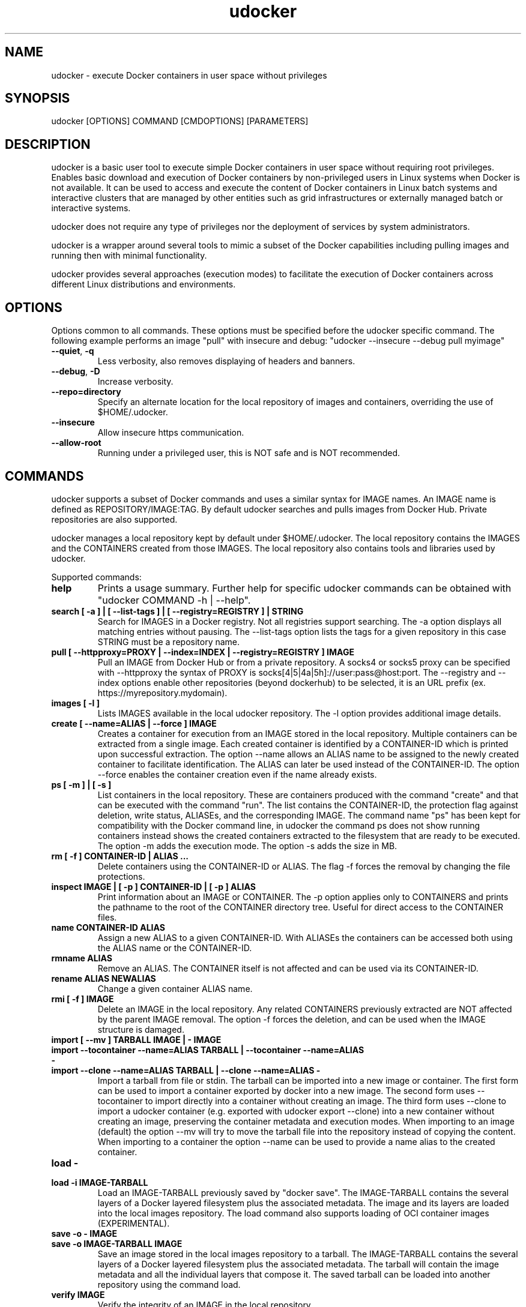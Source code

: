 .\" Manpage for udocker
.\" Contact udocker@lip.pt to correct errors or typos.
.\" To read this man page use:   man -l udocker.1
.TH udocker 1 "31 Oct 2022" "version 1.5.0" "udocker man page"
.SH NAME
udocker \- execute Docker containers in user space without privileges
.SH SYNOPSIS
udocker [OPTIONS] COMMAND [CMDOPTIONS] [PARAMETERS]
.SH DESCRIPTION
udocker is a basic user tool to execute simple Docker containers in user space without requiring root privileges. Enables basic download and execution of Docker containers by non-privileged users in Linux systems when Docker is not available. It can be used to access and execute the content of Docker containers in Linux batch systems and interactive clusters that are managed by other entities such as grid infrastructures or externally managed batch or interactive systems.

udocker does not require any type of privileges nor the deployment of services by system administrators.

udocker is a wrapper around several tools to mimic a subset of the Docker capabilities including pulling images and running then with minimal functionality.

udocker provides several approaches (execution modes) to facilitate the execution of Docker containers across different Linux distributions and environments.

.SH OPTIONS
Options common to all commands. These options must be specified before the udocker specific command. The following example performs an image "pull" with insecure and debug: "udocker --insecure --debug pull myimage"

.TP
.BR \--quiet ", " \-q
Less verbosity, also removes displaying of headers and banners.
.TP
.BR \--debug ", " \-D
Increase verbosity.
.TP
.BR \--repo=directory
Specify an alternate location for the local repository of images and containers, overriding the use of $HOME/.udocker.
.TP
.BR \--insecure
Allow insecure https communication.
.TP
.BR \--allow-root
Running under a privileged user, this is NOT safe and is NOT recommended. 

.SH COMMANDS
udocker supports a subset of Docker commands and uses a similar syntax for IMAGE names. An IMAGE name is defined as REPOSITORY/IMAGE:TAG. By default udocker searches and pulls images from Docker Hub. Private repositories are also supported. 

udocker manages a local repository kept by default under $HOME/.udocker. The local repository contains the IMAGES and the CONTAINERS created from those IMAGES. The local repository also contains tools and libraries used by udocker.

Supported commands:
.TP
.BR help
Prints a usage summary. Further help for specific udocker commands can be obtained with "udocker COMMAND -h | --help".
.TP
.BR search " " [ " " \-a " " ] " " | " " [ " " \--list-tags " " ] " " | " " [ " " --registry=REGISTRY " " ] " " | " " STRING
Search for IMAGES in a Docker registry. Not all registries support searching. The \-a option displays all matching entries without pausing. The \--list-tags option lists the tags for a given repository in this case STRING must be a repository name.
.TP
.BR pull " " [ " " \--httpproxy=PROXY " " | " " \--index=INDEX " " | " " \--registry=REGISTRY " " ] " " IMAGE
Pull an IMAGE from Docker Hub or from a private repository. A socks4 or socks5 proxy can be specified with \--httpproxy the syntax of PROXY is socks[4|5|4a|5h]://user:pass@host:port. The --registry and --index options enable other repositories (beyond dockerhub) to be selected, it is an URL prefix (ex. https://myrepository.mydomain).
.TP
.BR images " " [ " " \-l " " ]
Lists IMAGES available in the local udocker repository. The \-l option provides additional image details.
.TP
.BR create " " [ " " \--name=ALIAS " " | " " \--force " " ] " " IMAGE
Creates a container for execution from an IMAGE stored in the local repository. Multiple containers can be extracted from a single image. Each created container is identified by a CONTAINER-ID which is printed upon successful extraction. The option --name allows an ALIAS name to be assigned to the newly created container to facilitate identification. The ALIAS can later be used instead of the CONTAINER-ID. The option --force enables the container creation even if the name already exists.
.TP
.BR ps " " [ " " \-m " " ] " " | " " [ " " \-s " " ]
List containers in the local repository. These are containers produced with the command "create" and that can be executed with the command "run". The list contains the CONTAINER-ID, the protection flag against deletion, write status, ALIASEs, and the corresponding IMAGE. The command name "ps" has been kept for compatibility with the Docker command line, in udocker the command ps does not show running containers instead shows the created containers extracted to the filesystem that are ready to be executed. The option \-m adds the execution mode. The option \-s adds the size in MB.
.TP
.BR rm " " [ " " -f " " ] " " CONTAINER\-ID " " | " " ALIAS " " ...
Delete containers using the CONTAINER\-ID or ALIAS. The flag -f forces the removal by changing the file protections.
.TP
.BR inspect " " IMAGE " " | " " [ " " \-p " " ] " " CONTAINER\-ID " " | " " [ " " \-p " " ] " " ALIAS
Print information about an IMAGE or CONTAINER. The \-p option applies only to CONTAINERS and prints the pathname to the root of the CONTAINER directory tree. Useful for direct access to the CONTAINER files.
.TP
.BR name " " CONTAINER\-ID " " ALIAS
Assign a new ALIAS to a given CONTAINER\-ID. With ALIASEs the containers can be accessed both using the ALIAS name or the CONTAINER-ID.
.TP
.BR rmname " " ALIAS
Remove an ALIAS. The CONTAINER itself is not affected and can be used via its CONTAINER-ID.
.TP
.BR rename " " ALIAS " " NEWALIAS
Change a given container ALIAS name.
.TP
.BR rmi " " [ " " -f " " ] " " IMAGE
Delete an IMAGE in the local repository. Any related CONTAINERS previously extracted are NOT affected by the parent IMAGE removal. The option \-f forces the deletion, and can be used when the IMAGE structure is damaged.
.TP
.BR import " " [ " " --mv " " ] " " TARBALL " " IMAGE " " | " " - " " IMAGE 
.TP
.BR import " " --tocontainer " " --name=ALIAS " " TARBALL " " | " " --tocontainer " " --name=ALIAS " " - " "
.TP
.BR import " " --clone " " --name=ALIAS " " TARBALL " " | " " --clone " " --name=ALIAS " " - " "
Import a tarball from file or stdin. The tarball can be imported into a new image or container. The first form can be used to import a container exported by docker into a new image. The second form uses --tocontainer to import directly into a container without creating an image. The third form uses --clone to import a udocker container (e.g. exported with udocker export --clone) into a new container without creating an image, preserving the container metadata and execution modes. When importing to an image (default) the option --mv will try to move the tarball file into the repository instead of copying the content. When importing to a container the option --name can be used to provide a name alias to the created container.
.TP
.BR load " " - " "
.TP
.BR load " " -i " " IMAGE\-TARBALL
Load an IMAGE\-TARBALL previously saved by "docker save". The IMAGE\-TARBALL contains the several layers of a Docker layered filesystem plus the associated metadata. The image and its layers are loaded into the local images repository. The load command also supports loading of OCI container images (EXPERIMENTAL).
.TP
.BR save " " -o " " - " " IMAGE
.TP
.BR save " " -o " " IMAGE\-TARBALL " " IMAGE
Save an image stored in the local images repository to a tarball. The IMAGE\-TARBALL contains the several layers of a Docker layered filesystem plus the associated metadata. The tarball will contain the image metadata and all the individual layers that compose it. The saved tarball can be loaded into another repository using the command load. 
.TP
.BR verify " " IMAGE
Verify the integrity of an IMAGE in the local repository.
.TP
.BR clone " " CONTAINER\-ID " " | " " --name=ALIAS " " CONTAINER\-ID
Duplicate an existing container creating a complete replica. The replica receives a different CONTAINER\-ID. An ALIAS can be assigned to the newly created container by using --name.
.TP
.BR protect " " IMAGE " " | " " CONTAINER\-ID " " | " " ALIAS
Protect an IMAGE or CONTAINER against accidental deletion by "udocker rm" or "udocker rmi". Does not protect against deletion by operating system commands.
.TP
.BR unprotect " " IMAGE " " | " " CONTAINER\-ID " " | " " ALIAS
Remove a protection flag placed by "protect".
.TP
.BR mkrepo " " DIRECTORY
Setup a local repository in the host DIRECTORY. The required directory structure is created.
.TP
.BR login " " --username=USERNAME " " | " " --password=PASSWORD " " | " " --registry=REGISTRY
Setup of authentication information for access to remote Docker registries. Enables "pull" of IMAGES from private registries. The option --registry can be used to access registries other than the default dockerhub. If USERNAME or PASSWORD are not provided in the command line, the user will be prompted to provide them.
.TP
.BR logout " " [ " " \-a " " ] " " | " " --registry=REGISTRY
Remove authentication information created by "login". By default authentication is removed for the default REGISTRY. A specific REGISTRY can be specified with --registry. Alternatively ALL previously entered authentication information can be removed with the -a option.
.TP
.BR setup " "  --execmode=<Pn> " " | " " --execmode=<Fn> " " |  " " --execmode=<Rn> " " | " " --execmode=<Sn> " " | " " --force " " | " "  --nvidia " " | " " --purge " " CONTAINER\-ID
Change container execution settings. The option --execmode enables selection of an alternative execution engine. In certain cases when experiencing execution errors changing the execution mode to mode P2 may solve the problem. The option --force can be used with --execmode to force a given execution mode upon a setup error. The option --nvidia enables access to GPGPUs by adding the necessary host libraries to the container (EXPERIMENTAL). The option --force can also be used with --nvidia to force the setup of the nvidia environment. The option --purge cleans mountpoints and auxiliary files created by udocker.
.TP
.BR run " " [ " " RUNOPTIONS " " ] " " IMAGE " " | " " CONTAINER-ID " " | " " ALIAS " " [ " " COMMAND " " ARG1 " " ARG2 " " ... " " ]
Execute a CONTAINER identified by CONTAINER-ID or ALIAS name. If an IMAGE name is provided instead of a CONTAINER-ID or ALIAS, then a CONTAINER will be automatically created from the specified IMAGE and executed. The "run" command will try to respect the execution information specified in the container or image metadata, if such information is not provided it will try to find a shell interpreter inside the container and execute it. Optionally a COMMAND to be executed inside the CONTAINER environment can be provided in the command line. The following RUNOPTIONS are available:
.RS
.TP
--rm
Remove the CONTAINER after execution.
.TP
--workdir=DIR
Change to a given working directory inside the container.
.TP
--user=USER
Use the given USER as username or uid inside the container.
.TP 
--volume=HOSTDIR:CONTAINERDIR
.PD 0
.TP 
-v=HOSTDIR:CONTAINERDIR
Make the host directory HOSTDIR visible inside of the container as directory CONTAINERDIR. If CONTAINERDIR is not specified it will default to the same pathname of HOSTDIR. Example "udocker run -v=/tmp:/scratch mycontainer" will make the host /tmp visible inside the container as /scratch.
.PD
.TP
--novol=HOSTDIR
udocker makes several host directories visible inside the container. The option --novol prevents specific directories from being made visible. Example "udocker run --novol=/dev mycontainer" will prevent the host /dev from being visible in the container.
.TP
--env="VAR=VALUE"
Define an environment variable.
.TP
--hostauth
Obtain user account details from the host and add them to the container passwd and group.
.TP
--nosysdirs
udocker makes several host directories visible inside the container. The list of host directories includes /dev /proc /sys /etc/resolv.conf /etc/host.conf /lib/modules. This option prevents all these directories from being visible inside the container.
.TP
--nometa
Ignore the container metadata.
.TP
--dri
Makes host directories containing dri libraries visible inside the container.
.TP
--hostenv
Passes the environment variables from the user session in the host to the container.
.TP
--cpuset-cpus="1,2-3"
Binds the processes to the given CPUs.
.TP
--name=ALIAS
Add an ALIAS to the CONTAINER.
.TP
--bindhome
Make the user home directory visible inside the container.
.TP
--location=HOSTDIR
Use a directory tree directly. Instead of using a CONTAINER from the local repository, udocker will use HOSTDIR as the root of an operating system directory tree. Allows execution of systems in foreign locations similarly to a chroot. 
.TP
--kernel=N.N.N 
Emulate a given kernel to enable execution in very old host kernels.
.TP
--publish=HOST_PORT:CONT_PORT
Map a container port to another port in the host, only available in Pn modes. (EXPERIMENTAL)
.TP
--publish-all
Map container ports to different random ports, only available in Pn modes. (EXPERIMENTAL)
.TP
--nobanner
Do not print the startup banner.
.TP
--entrypoint="COMMAND"
Override the container metadata entrypoint.
.RE

.SH ENVIRONMENT
.TP
.BR UDOCKER_DIR
Override the location of the local repository.
.TP
.BR UDOCKER_BIN
Override location of udocker related executables.
.TP
.BR UDOCKER_LIB
Override location of udocker related libraries.
.TP
.BR UDOCKER_CONTAINERS
Override location of udocker containers.
.TP
.BR UDOCKER_TMP
Override location of udocker temporary directory default is /tmp.
.TP
.BR UDOCKER_KEYSTORE
Override location of udocker keystore default is $HOME/.udocker/keystore.
.TP
.BR UDOCKER_TARBALL
Location of a tarball containing a udocker distribution for installation or upgrade. Example "export UDOCKER_TARBALL=udocker_1.0.1.tgz; tar xzvf $UDOCKER_TARBALL udocker; ./udocker".
.TP
.BR UDOCKER_LOGLEVEL
A number defining the verbosity of udocker. Zero is the least verbose. 
.TP
.BR UDOCKER_REGISTRY
Override the default udocker registry pointing to Docker Hub.
.TP
.BR UDOCKER_INDEX
Override the default udocker index pointing to Docker Hub.
.TP
.BR UDOCKER_DEFAULT_EXECUTION_MODE
Change the default execution mode, not all modes are supported as default execution mode.
.TP
UDOCKER_FAKECHROOT_SO.BR UDOCKER_USE_CURL_EXECUTABLE
Forces the use of a curl executable instead of pycurl and enables selection of a given curl executable pathname.
.TP
.BR UDOCKER_USE_PROOT_EXECUTABLE
For Pn modes forces the use of a given proot executable instead of the default from udockertools.
.TP
.BR UDOCKER_USE_RUNC_EXECUTABLE
For Rn modes forces the use of a given runc executable. By default udocker searches for a runc executable in the PATH, if it does not find one it will use the runc provided by udockertools.
.TP
.BR UDOCKER_USE_SINGULARITY_EXECUTABLE
For Sn modes forces the use of a given singularity executable. By default udocker searches for a singularity executable in the PATH. Singularity is not provided in the udockertools.
.TP
.BR UDOCKER_FAKECHROOT_SO
For Fn modes forces the use of a given fakechroot sharable library. By default udocker will use the libraries provided in udockertools.
.TP
.BR UDOCKER_FAKECHROOT_EXPAND_SYMLINKS
For Fn modes controls translation of symbolic links in volume pathnames. A value of "true" enables correct translation at the expense of additional time and capacity. A default value of "none" enables automatic selection. A value of "false" disables the expansion of symbolic links in volume pathnames.
.TP
.BR UDOCKER_NOSYSCONF
Ignore settings in udocker system configuration files.

.SH FILES
.TP
.BR $HOME/.udocker
Default local repository for IMAGES and CONTAINERS.
.TP
.BR $HOME/.udocker/udocker.conf
udocker user configuration file. Enables to changing the value of the Config class attributes. Example "http_insecure = True" changes the default value of the http_insecure attribute.
.TP
.BR $HOME/.udocker/containers/<container-id>/container.conf
udocker container specific configuration file. Enables to changing the value of the Config class attributes for a specific container. 
.TP
.BR /etc/udocker.conf
udocker host configuration file. Parsed before the user configuration file.

.SH SEE ALSO
The udocker complete documentation at https://github.com/indigo-dc/udocker/blob/master/SUMMARY.md

.SH AUTHOR
udocker maintainer (udocker@lip.pt)
